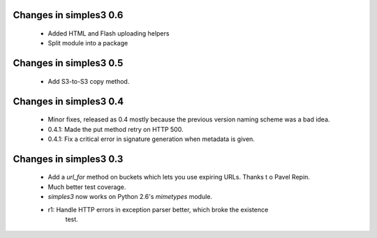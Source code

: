 Changes in simples3 0.6
-----------------------

 * Added HTML and Flash uploading helpers
 * Split module into a package

Changes in simples3 0.5
-----------------------

 * Add S3-to-S3 copy method.

Changes in simples3 0.4
-----------------------

 * Minor fixes, released as 0.4 mostly because the previous version naming
   scheme was a bad idea.
 * 0.4.1: Made the put method retry on HTTP 500.
 * 0.4.1: Fix a critical error in signature generation when metadata is given.

Changes in simples3 0.3
-----------------------

 * Add a `url_for` method on buckets which lets you use expiring URLs. Thanks
   t o Pavel Repin.
 * Much better test coverage.
 * `simples3` now works on Python 2.6's `mimetypes` module.
 * r1: Handle HTTP errors in exception parser better, which broke the existence
       test.
